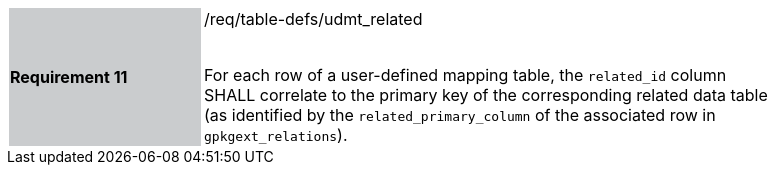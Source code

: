 [[r11]]
[width="90%",cols="2,6"]
|===
|*Requirement 11* {set:cellbgcolor:#CACCCE}|/req/table-defs/udmt_related +
 +

For each row of a user-defined mapping table, the `related_id` column SHALL correlate to the primary key of the corresponding related data table (as identified by the `related_primary_column` of the associated row in `gpkgext_relations`).
 {set:cellbgcolor:#FFFFFF}
|===
